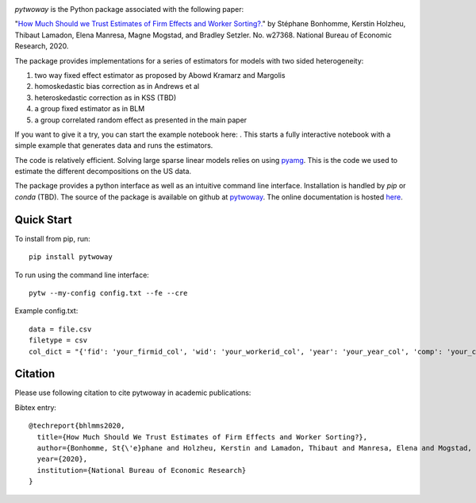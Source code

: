 .. image:: https://badge.fury.io/py/pytwoway.svg
    :target: https://badge.fury.io/py/pytwoway

.. image:: https://travis-ci.com/tlamadon/pytwoway.svg?branch=master
    :target: https://travis-ci.com/tlamadon/pytwoway

.. image:: https://img.shields.io/badge/doc-latest-blue
    :target: https://github.com/tlamadon/pytwoway

`pytwoway` is the Python package associated with the following paper:

"`How Much Should we Trust Estimates of Firm Effects and Worker Sorting?. <https://www.nber.org/system/files/working_papers/w27368/w27368.pdf>`_" 
by Stéphane Bonhomme, Kerstin Holzheu, Thibaut Lamadon, Elena Manresa, Magne Mogstad, and Bradley Setzler.  
No. w27368. National Bureau of Economic Research, 2020.

The package provides implementations for a series of estimators for models with two sided heterogeneity:

1. two way fixed effect estimator as proposed by Abowd Kramarz and Margolis
2. homoskedastic bias correction as in Andrews et al
3. heteroskedastic correction as in KSS (TBD)
4. a group fixed estimator as in BLM
5. a group correlated random effect as presented in the main paper

.. |binder| image:: https://mybinder.org/badge_logo.svg 
    :target: https://mybinder.org/v2/gh/tlamadon/pytwoway/HEAD?filepath=docs%2Fnotebooks%2Fpytwoway_example.ipynb

If you want to give it a try, you can start the example notebook here: |binder|. This starts a fully interactive notebook with a simple example that generates data and runs the estimators.

The code is relatively efficient. Solving large sparse linear models relies on using `pyamg <https://github.com/pyamg/pyamg>`_. This is the code we used to estimate the different decompositions on the US data. 

The package provides a python interface as well as an intuitive command line interface. Installation is handled by `pip` or `conda` (TBD). The source of the package is available on github at `pytwoway <https://github.com/tlamadon/pytwoway>`_. The online documentation is hosted  `here <https://tlamadon.github.io/pytwoway/>`_.

Quick Start
-----------

To install from pip, run::

    pip install pytwoway


To run using the command line interface::

    pytw --my-config config.txt --fe --cre


Example config.txt::

    data = file.csv
    filetype = csv
    col_dict = "{'fid': 'your_firmid_col', 'wid': 'your_workerid_col', 'year': 'your_year_col', 'comp': 'your_compensation_col'}"


Citation
--------

Please use following citation to cite pytwoway in academic publications:

Bibtex entry::

  @techreport{bhlmms2020,
    title={How Much Should We Trust Estimates of Firm Effects and Worker Sorting?},
    author={Bonhomme, St{\'e}phane and Holzheu, Kerstin and Lamadon, Thibaut and Manresa, Elena and Mogstad, Magne and Setzler, Bradley},
    year={2020},
    institution={National Bureau of Economic Research}
  }
